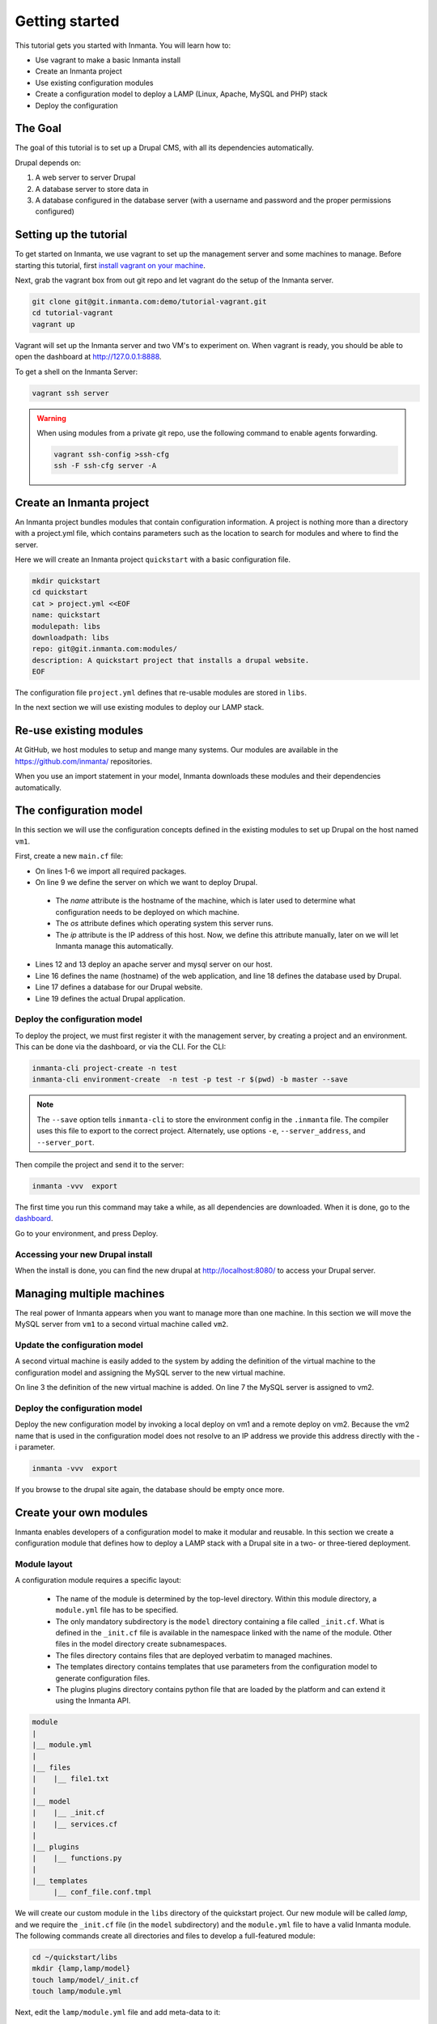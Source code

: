 .. vim: spell

Getting started
***************

This tutorial gets you started with Inmanta. You will learn how to:

* Use vagrant to make a basic Inmanta install
* Create an Inmanta project
* Use existing configuration modules
* Create a configuration model to deploy a LAMP (Linux, Apache, MySQL and PHP) stack
* Deploy the configuration

The Goal
=========

The goal of this tutorial is to set up a Drupal CMS, with all its dependencies automatically.  

Drupal depends on:

1. A web server to server Drupal
2. A database server to store data in
3. A database configured in the database server (with a username and password and the proper permissions configured)


Setting up the tutorial
=========================

To get started on Inmanta, we use vagrant to set up the management server and some machines to manage. 
Before starting this tutorial, first `install vagrant on your machine <https://www.vagrantup.com/docs/installation/>`_. 

 
Next, grab the vagrant box from out git repo and let vagrant do the setup of the Inmanta server.

.. code-block:: sh

    git clone git@git.inmanta.com:demo/tutorial-vagrant.git
    cd tutorial-vagrant
    vagrant up
    
Vagrant will set up the Inmanta server and two VM's to experiment on.
When vagrant is ready, you should be able to open the dashboard at http://127.0.0.1:8888.  

To get a shell on the Inmanta Server:

.. code-block:: sh

    vagrant ssh server
    
    
.. warning::

    When using modules from a private git repo, use the following command to enable agents forwarding.
    
    .. code-block:: sh

        vagrant ssh-config >ssh-cfg
        ssh -F ssh-cfg server -A


Create an Inmanta project
==========================

An Inmanta project bundles modules that contain configuration information. A project is nothing more
than a directory with a project.yml file, which contains parameters such as the location to search for
modules and where to find the server. 

Here we will create an Inmanta project ``quickstart`` with a basic configuration file.

.. code-block:: sh

    mkdir quickstart
    cd quickstart
    cat > project.yml <<EOF
    name: quickstart
    modulepath: libs
    downloadpath: libs
    repo: git@git.inmanta.com:modules/
    description: A quickstart project that installs a drupal website.
    EOF

    
The configuration file ``project.yml`` defines that re-usable modules are stored in ``libs``. 

In the next section we will use existing modules to deploy our LAMP stack.

Re-use existing modules
=======================

At GitHub, we host modules to setup and mange many systems. Our modules are available in the https://github.com/inmanta/ repositories.

When you use an import statement in your model, Inmanta downloads these modules and their dependencies automatically. 


The configuration model
=======================

In this section we will use the configuration concepts defined in the existing modules to set up Drupal on the host named ``vm1``.

First, create a new ``main.cf`` file:

.. code-block:: ruby
    :linenos:

    import ip
    import redhat
    import apache
    import mysql
    import web
    import drupal

    # define the machine we want to deploy Drupal on
    vm1=ip::Host(name="vm1", os=redhat::fedora23, ip="192.168.33.101")

    # add a mysql and apache http server
    web_server=apache::Server(host=vm1)
    mysql_server=mysql::Server(host=vm1)

    # deploy drupal in that virtual host
    name=web::Alias(hostname="localhost")
    db=mysql::Database(server=mysql_server, name="drupal_test", user="drupal_test",
                       password="Str0ng-P433w0rd")
    drupal::Application(name=name, container=web_server, database=db, admin_user="admin",
                        admin_password="test", admin_email="admin@example.com", site_name="localhost")


* On lines 1-6 we import all required packages.  
* On line 9 we define the server on which we want to deploy Drupal. 
 * The *name* attribute is the hostname of the machine, which is later used to determine what configuration needs to be deployed on which machine. 
 * The *os* attribute defines which operating system this server runs.  
 * The *ip* attribute is the IP address of this host. Now, we define this attribute manually, later on we will let Inmanta manage this automatically.
* Lines 12 and 13 deploy an apache server and mysql server on our host.
* Line 16 defines the name (hostname) of the web application, and line 18 defines the database used by Drupal.
* Line 17 defines a database for our Drupal website.
* Line 19 defines the actual Drupal application.


Deploy the configuration model
------------------------------

To deploy the project, we must first register it with the management server, by creating a project and an environment. This can be done via the dashboard, or via the CLI. 
For the CLI:

.. code-block:: sh

    inmanta-cli project-create -n test
    inmanta-cli environment-create  -n test -p test -r $(pwd) -b master --save
    
.. note::

	The ``--save`` option tells ``inmanta-cli`` to store the environment config in the ``.inmanta`` file. The compiler uses this file to export to the correct project. Alternately, use options ``-e``, ``--server_address``, and ``--server_port``.
	
Then compile the project and send it to the server:

.. code-block:: sh 

    inmanta -vvv  export
    
The first time you run this command may take a while, as all dependencies are downloaded.  When it is done, go to the `dashboard <http://127.0.0.1:8888>`_.  

Go to your environment, and press Deploy.

Accessing your new Drupal install
---------------------------------

When the install is done, you can find the new drupal at `http://localhost:8080/ <http://localhost:8080/>`_ to access your Drupal server.


Managing multiple machines
==========================

The real power of Inmanta appears when you want to manage more than one machine. In this section we will
move the MySQL server from ``vm1`` to a second virtual machine called ``vm2``.


Update the configuration model
------------------------------

A second virtual machine is easily added to the system by adding the definition
of the virtual machine to the configuration model and assigning the MySQL server
to the new virtual machine.

.. code-block:: ruby
    :linenos:

    # define the machine we want to deploy Drupal on
    vm1=ip::Host(name="vm1", os=redhat::fedora23, ip="192.168.33.101")
    vm2=ip::Host(name="vm2", os=redhat::fedora23, ip="192.168.33.102")

    # add a mysql and apache http server
    web_server=apache::Server(host=vm1)
    mysql_server=mysql::Server(host=vm2)

    # deploy drupal in that virtual host
    name=web::Alias(hostname="localhost")
    db=mysql::Database(server=mysql_server, name="drupal_test", user="drupal_test",
                       password="Str0ng-P433w0rd")
    drupal::Application(name=name, container=web_server, database=db, admin_user="admin",
                        admin_password="test", admin_email="admin@example.com", site_name="localhost")

On line 3 the definition of the new virtual machine is added. On line 7 the
MySQL server is assigned to vm2.

Deploy the configuration model
------------------------------

Deploy the new configuration model by invoking a local deploy on vm1 and a
remote deploy on vm2. Because the vm2 name that is used in the configuration model does not resolve
to an IP address we provide this address directly with the -i parameter.

.. code-block:: sh 

    inmanta -vvv  export


If you browse to the drupal site again, the database should be empty once more.

Create your own modules
=======================

Inmanta enables developers of a configuration model to make it modular and
reusable. In this section we create a configuration module that defines how to
deploy a LAMP stack with a Drupal site in a two- or three-tiered deployment.

Module layout
-------------
A configuration module requires a specific layout:

    * The name of the module is determined by the top-level directory. Within this
      module directory, a ``module.yml`` file has to be specified.
    * The only mandatory subdirectory is the ``model`` directory containing a file
      called ``_init.cf``. What is defined in the ``_init.cf`` file is available in the namespace linked with
      the name of the module. Other files in the model directory create subnamespaces.
    * The files directory contains files that are deployed verbatim to managed
      machines.
    * The templates directory contains templates that use parameters from the
      configuration model to generate configuration files.
    * The plugins plugins directory contains python file that are loaded by the platform and can
      extend it using the Inmanta API.


.. code-block:: sh

    module
    |
    |__ module.yml
    |
    |__ files
    |    |__ file1.txt
    |
    |__ model
    |    |__ _init.cf
    |    |__ services.cf
    |
    |__ plugins
    |    |__ functions.py
    |
    |__ templates
         |__ conf_file.conf.tmpl


We will create our custom module in the ``libs`` directory of the quickstart project. Our new module
will be called *lamp*, and we require the ``_init.cf`` file (in the ``model`` subdirectory) and
the ``module.yml`` file to have a valid Inmanta module.
The following commands create all directories and files to develop a full-featured module:

.. code-block:: sh

    cd ~/quickstart/libs
    mkdir {lamp,lamp/model}
    touch lamp/model/_init.cf
    touch lamp/module.yml

Next, edit the ``lamp/module.yml`` file and add meta-data to it:

.. code-block:: yaml

    name: lamp
    license: Apache 2.0


Configuration model
-------------------

In ``lamp/model/_init.cf`` we define the configuration model that defines the *lamp*
configuration module.

.. code-block:: ruby
    :linenos:

    entity DrupalStack:
        string hostname
        string admin_user
        string admin_password
        string admin_email
        string site_name
    end

    index DrupalStack(hostname)

    ip::Host webhost [1] -- [0:1] DrupalStack drupal_stack_webhost
    ip::Host mysqlhost [1] -- [0:1] DrupalStack drupal_stack_mysqlhost

    implementation drupalStackImplementation for DrupalStack:
        # add a mysql and apache http server
        web_server=apache::Server(host=webhost)
        mysql_server=mysql::Server(host=mysqlhost)

        # deploy drupal in that virtual host
        name=web::Alias(hostname=hostname)
        db=mysql::Database(server=mysql_server, name="drupal_test", user="drupal_test",
                           password="Str0ng-P433w0rd")
        drupal::Application(name=name, container=web_server, database=db, admin_user=admin_user,
                            admin_password=admin_password, admin_email=admin_email, site_name=site_name)
    end

    implement DrupalStack using drupalStackImplementation

* Lines 1 to 7 define an entity which is the definition of a *concept* in the configuration model. On lines 2 and 6 typed attributes are defined which we can later on use in the implementation of an entity instance.
* Line 9 defines that *hostname* is an identifying attribute for instances of the DrupalStack entity. This also means that all instances of DrupalStack need to have a unique *hostname* attribute.
* Lines 11 and 12 define a relation between a Host and our DrupalStack entity. The first relation reads as follows:

    * Each DrupalStack instance has exactly one ip::Host instance that is available
      in the webserver attribute.
    * Each ip::Host has zero or one DrupalStack instances that use the host as a
      webserver. The DrupalStack instance is available in the drupal_stack_webserver attribute.

* On lines 14 to 25 an implementation is defined that provides a refinement of the DrupalStack entity. It encapsulates the configuration of a LAMP stack behind the interface of the entity by defining DrupalStack in function of other entities, which on their turn do the same. Inside the implementation the attributes and relations of the entity are available as variables. 
* On line 27, the *implement* statement links the implementation to the entity.

The composition
---------------

With our new LAMP module we can reduce the amount of required configuration code in the ``main.cf`` file
by using more *reusable* configuration code. Only three lines of site-specific configuration code are
required.

.. code-block:: ruby
    :linenos:

    # define the machine we want to deploy Drupal on
    vm1=ip::Host(name="vm1", os=redhat::fedora21, ip="192.168.33.101")
    vm2=ip::Host(name="vm2", os=redhat::fedora21, ip="192.168.33.102")

    lamp::DrupalStack(webhost=vm1, mysqlhost=vm2, hostname="localhost", admin_user="admin",
                      admin_password="test", admin_email="admin@example.com", site_name="localhost")


Deploy the changes
------------------

Deploy the changes as before and nothing should change because it generates exactly the same
configuration.

.. code-block:: sh

    inmanta -vvv export

